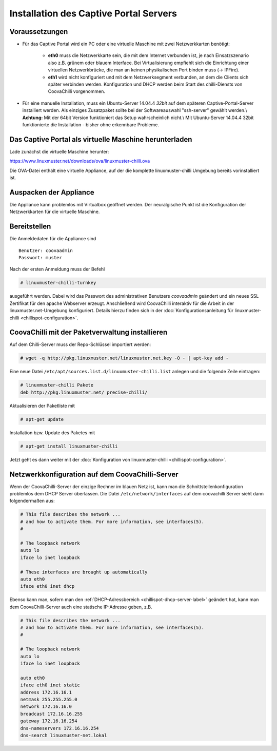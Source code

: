 
Installation des Captive Portal Servers
=======================================

Voraussetzungen
---------------

- Für das Captive Portal wird ein PC oder eine virtuelle Maschine mit
  zwei Netzwerkkarten benötigt:

   -  **eth0** muss die Netzwerkkarte sein, die mit dem Internet
      verbunden ist, je nach Einsatzszenario also z.B. grünem oder
      blauem Interface. Bei Virtualisierung empfiehlt sich die
      Einrichtung einer virtuellen Netzwerkbrücke, die man an keinen
      physikalischen Port binden muss (-> IPFire).
   -  **eth1** wird nicht konfiguriert und mit dem Netzwerksegment
      verbunden, an dem die Clients sich später verbinden werden.
      Konfiguration und DHCP werden beim Start des chilli-Diensts von
      CoovaChilli vorgenommen.

- Für eine manuelle Installation, muss ein Ubuntu-Server
  14.04.4 *32bit* auf dem späteren Captive-Portal-Server installiert
  werden. Als einziges Zusatzpaket sollte bei der Softwareauswahl
  "ssh-server" gewählt werden.\\ **Achtung:** Mit der 64bit Version
  funktioniert das Setup wahrscheinlich nicht.\\ Mit Ubuntu-Server
  14.04.4 32bit funktionierte die Installation - bisher ohne erkennbare
  Probleme.

.. _chillispot-vbox-label:

Das Captive Portal als virtuelle Maschine herunterladen
-------------------------------------------------------

Lade zunächst die virtuelle Maschine herunter:

https://www.linuxmuster.net/downloads/ova/linuxmuster-chilli.ova

Die OVA-Datei enthält eine virtuelle Appliance, auf der die komplette
linuxmuster-chilli Umgebung bereits vorinstalliert ist.

Auspacken der Appliance
-----------------------

Die Appliance kann problemlos mit Virtualbox geöffnet werden. Der
neuralgische Punkt ist die Konfiguration der Netzwerkkarten für die
virtuelle Maschine.

Bereitstellen
-------------

Die Anmeldedaten für die Appliance sind

::

    Benutzer: coovaadmin
    Passwort: muster

Nach der ersten Anmeldung muss der Befehl

.. code-block:: console

   # linuxmuster-chilli-turnkey

ausgeführt werden. Dabei wird das Passwort des administrativen Benutzers
*coovaadmin* geändert und ein neues SSL Zertifikat für den apache
Webserver erzeugt. Anschließend wird CoovaChilli interaktiv für die
Arbeit in der linuxmuster.net-Umgebung konfiguriert. Details hierzu
finden sich in der :doc:`Konfigurationsanleitung für
linuxmuster-chilli <chillispot-configuration>`.

CoovaChilli mit der Paketverwaltung installieren
------------------------------------------------

Auf dem Chilli-Server muss der Repo-Schlüssel importiert werden:

.. code-block:: console

   # wget -q http://pkg.linuxmuster.net/linuxmuster.net.key -O - | apt-key add -

Eine neue Datei ``/etc/apt/sources.list.d/linuxmuster-chilli.list``
anlegen und die folgende Zeile eintragen:

.. code-block:: console

   # linuxmuster-chilli Pakete
   deb http://pkg.linuxmuster.net/ precise-chilli/

Aktualisieren der Paketliste mit

.. code-block:: console

   # apt-get update

Installation bzw. Update des Paketes mit

.. code-block:: console

   # apt-get install linuxmuster-chilli

Jetzt geht es dann weiter mit der :doc:`Konfiguration von
linuxmuster-chilli <chillispot-configuration>`.


Netzwerkkonfiguration auf dem CoovaChilli-Server
------------------------------------------------

Wenn der CoovaChilli-Server der einzige Rechner im blauen Netz ist,
kann man die Schnittstellenkonfiguration problemlos dem DHCP Server
überlassen. Die Datei ``/etc/network/interfaces`` auf dem coovachilli
Server sieht dann folgendermaßen aus:

.. code-block:: console

   # This file describes the network ...
   # and how to activate them. For more information, see interfaces(5).
   #
   
   # The loopback network 
   auto lo
   iface lo inet loopback
   
   # These interfaces are brought up automatically
   auto eth0
   iface eth0 inet dhcp

Ebenso kann man, sofern man den :ref:`DHCP-Adressbereich
<chillispot-dhcp-server-label>` geändert hat, kann man dem
CoovaChilli-Server auch eine statische IP-Adresse geben, z.B.

.. code-block:: console

   # This file describes the network ...
   # and how to activate them. For more information, see interfaces(5).
   #
   
   # The loopback network 
   auto lo
   iface lo inet loopback
   
   auto eth0
   iface eth0 inet static
   address 172.16.16.1
   netmask 255.255.255.0
   network 172.16.16.0
   broadcast 172.16.16.255
   gateway 172.16.16.254
   dns-nameservers 172.16.16.254
   dns-search linuxmuster-net.lokal



